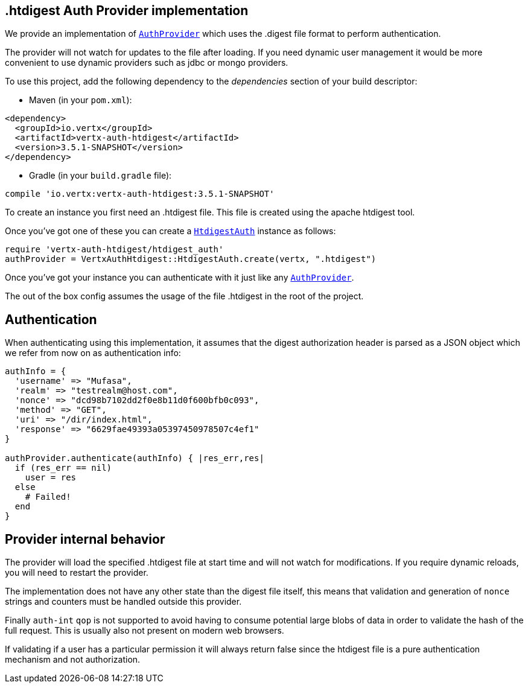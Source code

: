 == .htdigest Auth Provider implementation

We provide an implementation of `link:../../yardoc/VertxAuthCommon/AuthProvider.html[AuthProvider]` which uses the .digest file format
to perform authentication.

The provider will not watch for updates to the file after loading. If you need dynamic
user management it would be more convenient to use dynamic providers such as jdbc or mongo providers.

To use this project, add the following
dependency to the _dependencies_ section of your build descriptor:

* Maven (in your `pom.xml`):

[source,xml,subs="+attributes"]
----
<dependency>
  <groupId>io.vertx</groupId>
  <artifactId>vertx-auth-htdigest</artifactId>
  <version>3.5.1-SNAPSHOT</version>
</dependency>
----

* Gradle (in your `build.gradle` file):

[source,groovy,subs="+attributes"]
----
compile 'io.vertx:vertx-auth-htdigest:3.5.1-SNAPSHOT'
----

To create an instance you first need an .htdigest file. This file is created using the apache htdigest tool.

Once you've got one of these you can create a `link:../../yardoc/VertxAuthHtdigest/HtdigestAuth.html[HtdigestAuth]` instance as follows:

[source,ruby]
----
require 'vertx-auth-htdigest/htdigest_auth'
authProvider = VertxAuthHtdigest::HtdigestAuth.create(vertx, ".htdigest")

----

Once you've got your instance you can authenticate with it just like any `link:../../yardoc/VertxAuthCommon/AuthProvider.html[AuthProvider]`.

The out of the box config assumes the usage of the file .htdigest in the root of the project.

== Authentication

When authenticating using this implementation, it assumes that the digest authorization header is parsed as a JSON
object which we refer from now on as authentication info:

[source,ruby]
----
authInfo = {
  'username' => "Mufasa",
  'realm' => "testrealm@host.com",
  'nonce' => "dcd98b7102dd2f0e8b11d0f600bfb0c093",
  'method' => "GET",
  'uri' => "/dir/index.html",
  'response' => "6629fae49393a05397450978507c4ef1"
}

authProvider.authenticate(authInfo) { |res_err,res|
  if (res_err == nil)
    user = res
  else
    # Failed!
  end
}

----

== Provider internal behavior

The provider will load the specified .htdigest file at start time and will not watch for modifications. If you
require dynamic reloads, you will need to restart the provider.

The implementation does not have any other state than the digest file itself, this means that validation and
generation of `nonce` strings and counters must be handled outside this provider.

Finally `auth-int` `qop` is not supported to avoid having to consume potential large blobs of data in order to
validate the hash of the full request. This is usually also not present on modern web browsers.

If validating if a user has a particular permission it will always return false since the htdigest file is a pure
authentication mechanism and not authorization.